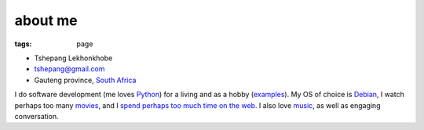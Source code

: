 about me
========

:tags: page



-  Tshepang Lekhonkhobe
-  tshepang@gmail.com
-  Gauteng province, `South Africa`__

I do software development (me loves Python__) for a living and as a
hobby (examples__). My OS of choice is Debian__, I watch perhaps too
many movies__, and I `spend perhaps too much time on the web`__. I
also love music__, as well as engaging conversation.


__ http://en.wikipedia.org/wiki/South_Africa
__ http://tshepang.net/tag/python
__ http://tshepang.net/tag/wajig
__ http://tshepang.net/tag/debian
__ http://movies.tshepang.net
__ http://tshepang.net/where-i-live-on-the-web
__ http://tshepang.net/tag/music
